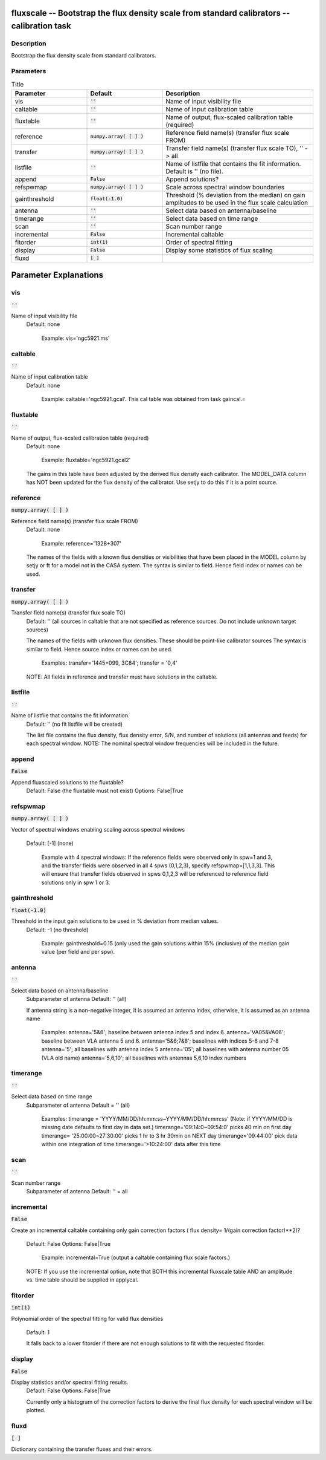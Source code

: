 fluxscale -- Bootstrap the flux density scale from standard calibrators -- calibration task
=======================================

Description
---------------------------------------

Bootstrap the flux density scale from standard calibrators.
    


Parameters
---------------------------------------

.. list-table:: Title
   :widths: 25 25 50 
   :header-rows: 1
   
   * - Parameter
     - Default
     - Description
   * - vis
     - :code:`''`
     - Name of input visibility file
   * - caltable
     - :code:`''`
     - Name of input calibration table
   * - fluxtable
     - :code:`''`
     - Name of output, flux-scaled calibration table (required)
   * - reference
     - :code:`numpy.array( [  ] )`
     - Reference field name(s) (transfer flux scale FROM)
   * - transfer
     - :code:`numpy.array( [  ] )`
     - Transfer field name(s) (transfer flux scale TO), \'\' -> all
   * - listfile
     - :code:`''`
     - Name of listfile that contains the fit information.  Default is '' (no file).
   * - append
     - :code:`False`
     - Append solutions?
   * - refspwmap
     - :code:`numpy.array( [  ] )`
     - Scale across spectral window boundaries
   * - gainthreshold
     - :code:`float(-1.0)`
     - Threshold (% deviation from the median) on gain amplitudes to be used in the flux scale calculation
   * - antenna
     - :code:`''`
     - Select data based on antenna/baseline
   * - timerange
     - :code:`''`
     - Select data based on time range
   * - scan
     - :code:`''`
     - Scan number range
   * - incremental
     - :code:`False`
     - Incremental caltable
   * - fitorder
     - :code:`int(1)`
     - Order of spectral fitting
   * - display
     - :code:`False`
     - Display some statistics of flux scaling
   * - fluxd
     - :code:`[ ]`
     - 


Parameter Explanations
=======================================



vis
---------------------------------------

:code:`''`

Name of input visibility file
                     Default: none

                        Example: vis='ngc5921.ms'



caltable
---------------------------------------

:code:`''`

Name of input calibration table
                     Default: none

                        Example: caltable='ngc5921.gcal'. This cal
                        table was obtained from task gaincal.=



fluxtable
---------------------------------------

:code:`''`

Name of output, flux-scaled calibration table (required)
                     Default: none

                        Example: fluxtable='ngc5921.gcal2'

                     The gains in this table have been adjusted by the
                     derived flux density each calibrator.  The
                     MODEL_DATA column has NOT been updated for the
                     flux density of the calibrator.  Use setjy to do
                     this if it is a point source.



reference
---------------------------------------

:code:`numpy.array( [  ] )`

Reference field name(s) (transfer flux scale FROM)
                     Default: none

                        Example: reference='1328+307'

                     The names of the fields with a known flux
                     densities or visibilities that have been placed
                     in the MODEL column by setjy or ft for a model
                     not in the CASA system. The syntax is similar to
                     field.  Hence field index or names can be used.



transfer
---------------------------------------

:code:`numpy.array( [  ] )`

Transfer field name(s) (transfer flux scale TO)
                     Default: '' (all sources in caltable that are not
                     specified as reference sources.  Do not include
                     unknown target sources)

                     The names of the fields with unknown flux
                     densities. These should be point-like calibrator
                     sources The syntax is similar to field.  Hence
                     source index or names can be used.

                        Examples: transfer='1445+099, 3C84'; transfer
                        = '0,4'

                     NOTE: All fields in reference and transfer must
                     have solutions in the caltable.



listfile
---------------------------------------

:code:`''`

Name of listfile that contains the fit information.
                     Default: '' (no fit listfile will be created)

                     The list file contains the flux density, flux
                     density error, S/N, and number of solutions (all
                     antennas and feeds) for each spectral window.  
                     NOTE: The nominal spectral window frequencies
                     will be included in the future.



append
---------------------------------------

:code:`False`

Append fluxscaled solutions to the fluxtable?
                     Default: False (the fluxtable must not exist)
                     Options: False|True



refspwmap
---------------------------------------

:code:`numpy.array( [  ] )`

Vector of spectral windows enabling scaling across
spectral windows
                     Default: [-1] (none)

                        Example with 4 spectral windows:
                        If the reference fields were observed only in
                        spw=1 and 3, and the transfer fields were
                        observed in all 4 spws (0,1,2,3), specify
                        refspwmap=[1,1,3,3]. This will ensure that
                        transfer fields observed in spws 0,1,2,3 will
                        be referenced to reference field solutions
                        only in spw 1 or 3.



gainthreshold
---------------------------------------

:code:`float(-1.0)`

Threshold in the input gain solutions to be used in % deviation from median values.
                     Default: -1 (no threshold)

                        Example: gainthreshold=0.15 (only used the
                        gain solutions within 15% (inclusive) of the
                        median gain value (per field and per spw). 



antenna
---------------------------------------

:code:`''`

Select data based on antenna/baseline
                     Subparameter of antenna
                     Default: '' (all)

                     If antenna string is a non-negative integer, it
                     is assumed an antenna index, otherwise, it is
                     assumed as an antenna name
  
                         Examples: 
                         antenna='5&6'; baseline between antenna
                         index 5 and index 6.
                         antenna='VA05&VA06'; baseline between VLA
                         antenna 5 and 6.
                         antenna='5&6;7&8'; baselines with
                         indices 5-6 and 7-8
                         antenna='5'; all baselines with antenna index
                         5
                         antenna='05'; all baselines with antenna
                         number 05 (VLA old name)
                         antenna='5,6,10'; all baselines with antennas
                         5,6,10 index numbers



timerange
---------------------------------------

:code:`''`

Select data based on time range
                     Subparameter of antenna
                     Default = '' (all)

                        Examples:
                        timerange =
                        'YYYY/MM/DD/hh:mm:ss~YYYY/MM/DD/hh:mm:ss'
                        (Note: if YYYY/MM/DD is missing date defaults
                        to first day in data set.)
                        timerange='09:14:0~09:54:0' picks 40 min on
                        first day 
                        timerange= '25:00:00~27:30:00' picks 1 hr to 3
                        hr 30min on NEXT day
                        timerange='09:44:00' pick data within one
                        integration of time
                        timerange='>10:24:00' data after this time



scan
---------------------------------------

:code:`''`

Scan number range
                     Subparameter of antenna
                     Default: '' = all



incremental
---------------------------------------

:code:`False`

Create an incremental caltable containing only gain
correction factors ( flux density= 1/(gain correction factor)**2)?
                     Default: False
                     Options: False|True

                        Example: incremental=True (output a caltable
                        containing flux scale factors.)

                     NOTE: If you use the incremental option, note
                     that BOTH this incremental fluxscale table AND an
                     amplitude vs. time table should be supplied in
                     applycal.



fitorder
---------------------------------------

:code:`int(1)`

Polynomial order of the spectral fitting for valid flux
densities
                     Default: 1

                     It falls back to a lower fitorder if there are
                     not enough solutions to fit with the requested
                     fitorder.



display
---------------------------------------

:code:`False`

Display statistics and/or spectral fitting results.
                     Default: False
                     Options: False|True

                     Currently only a histogram of the correction
                     factors to derive the final flux density for each
                     spectral window will be plotted.



fluxd
---------------------------------------

:code:`[ ]`

Dictionary containing the transfer fluxes and their errors.




